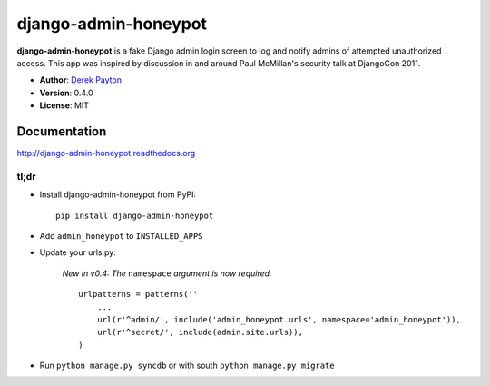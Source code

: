 =====================
django-admin-honeypot
=====================

|travis-ci|_ |coverage-io|_ |downloads|_

.. |travis-ci| image:: https://secure.travis-ci.org/dmpayton/django-admin-honeypot.png?branch=develop
.. _travis-ci: https://travis-ci.org/dmpayton/django-admin-honeypot

.. |coverage-io| image:: https://coveralls.io/repos/dmpayton/django-admin-honeypot/badge.png?branch=develop
.. _coverage-io: https://coveralls.io/r/dmpayton/django-admin-honeypot

.. |downloads| image:: https://pypip.in/d/django-admin-honeypot/badge.png
.. _downloads: https://pypi.python.org/pypi/django-admin-honeypot

**django-admin-honeypot** is a fake Django admin login screen to log and notify
admins of attempted unauthorized access. This app was inspired by discussion
in and around Paul McMillan's security talk at DjangoCon 2011.

* **Author**: `Derek Payton <http://dmpayton.com/>`_
* **Version**: 0.4.0
* **License**: MIT

Documentation
=============

http://django-admin-honeypot.readthedocs.org

tl;dr
-----

* Install django-admin-honeypot from PyPI::

        pip install django-admin-honeypot

* Add ``admin_honeypot`` to ``INSTALLED_APPS``
* Update your urls.py:

    *New in v0.4: The* ``namespace`` *argument is now required.*

    ::

        urlpatterns = patterns(''
            ...
            url(r'^admin/', include('admin_honeypot.urls', namespace='admin_honeypot')),
            url(r'^secret/', include(admin.site.urls)),
        )

* Run ``python manage.py syncdb`` or with south ``python manage.py migrate``
